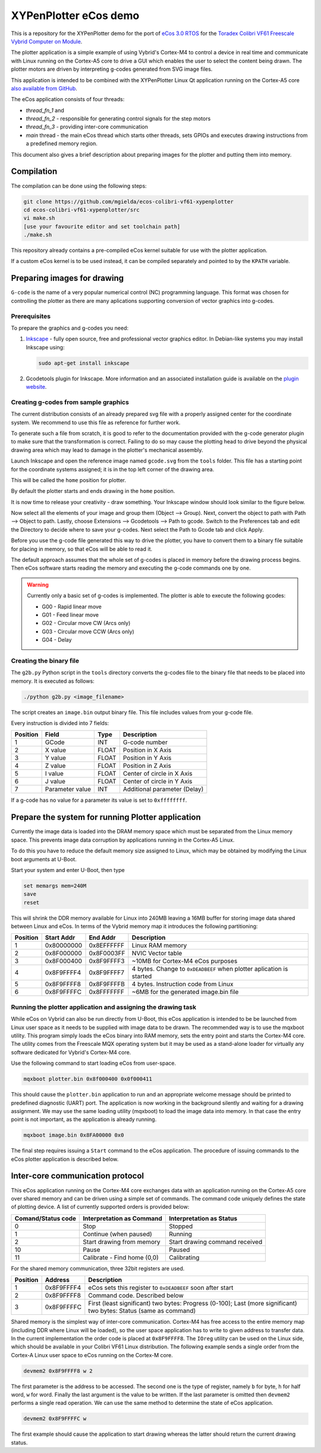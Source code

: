 .. role:: menuselection

.. role:: program

.. role:: guilabel

XYPenPlotter eCos demo
======================

This is a repository for the XYPenPlotter demo for the port of `eCos 3.0 RTOS <http://ecos.sourceware.org/>`_ for the `Toradex Colibri VF61 Freescale Vybrid Computer on Module <http://developer.toradex.com/product-selector/colibri-vf61>`_.

The plotter application is a simple example of using Vybrid's Cortex-M4 to control a device in real time and communicate with Linux running on the Cortex-A5 core to drive a GUI which enables the user to select the content being drawn.
The plotter motors are driven by interpreting g-codes generated from SVG image files.

This application is intended to be combined with the XYPenPlotter Linux Qt application running on the Cortex-A5 core `also available from GitHub <https://github.com/toradex/XYPenPlotter>`_.

The eCos application consists of four threads:

* *thread_fn_1* and
* *thread_fn_2* - responsible for generating control signals for the step motors
* *thread_fn_3* - providing inter-core communication
* *main* thread - the main eCos thread which starts other threads, sets GPIOs and executes drawing instructions from a predefined memory region.
  
This document also gives a brief description about preparing images for the plotter and putting them into memory. 

Compilation
-----------

The compilation can be done using the following steps:

.. code-block:: bash

   git clone https://github.com/mgielda/ecos-colibri-vf61-xypenplotter
   cd ecos-colibri-vf61-xypenplotter/src
   vi make.sh
   [use your favourite editor and set toolchain path]
   ./make.sh

This repository already contains a pre-compiled eCos kernel suitable for use with the plotter application.

If a custom eCos kernel is to be used instead, it can be compiled separately and pointed to by the ``KPATH`` variable.

Preparing images for drawing
----------------------------

``G-code`` is the name of a very popular numerical control (NC) programming language.
This format was chosen for controlling the plotter as there are many aplications supporting conversion of vector graphics into g-codes.

Prerequisites
~~~~~~~~~~~~~

To prepare the graphics and g-codes you need:

1. `Inkscape <http://www.inkscape.org/en/>`_ - fully open source, free and professional vector graphics editor.
   In Debian-like systems you may install Inkscape using:

   .. code-block:: bash 

      sudo apt-get install inkscape

2. Gcodetools plugin for Inkscape.
   More information and an associated installation guide is available on the `plugin website <http://www.cnc-club.ru/forum/viewtopic.php?t=35>`_.
   
Creating g-codes from sample graphics
~~~~~~~~~~~~~~~~~~~~~~~~~~~~~~~~~~~~~

The current distribution consists of an already prepared svg file with a properly assigned center for the coordinate system.
We recommend to use this file as reference for further work.

To generate such a file from scratch, it is good to refer to the documentation provided with the g-code generator plugin to make sure that the transformation is correct.
Failing to do so may cause the plotting head to drive beyond the physical drawing area which may lead to damage in the plotter's mechanical assembly. 

Launch Inkscape and open the reference image named ``gcode.svg`` from the ``tools`` folder. 
This file has a starting point for the coordinate systems assigned; it is in the top left corner of the drawing area.

This will be called the ``home`` position for plotter.

By default the plotter starts and ends drawing in the ``home`` position.

It is now time to release your creativity - draw something.
Your Inkscape window should look similar to the figure below. 

.. image:: antmicro-symbol.png

Now select all the elements of your image and group them (:menuselection:`Object --> Group`).
Next, convert the object to path with :menuselection:`Path --> Object to path`.
Lastly, choose :menuselection:`Extensions --> Gcodetools --> Path to gcode`.
Switch to the :guilabel:`Preferences` tab and edit the :guilabel:`Directory` to decide where to save your g-codes. 
Next select the :menuselection:`Path to Gcode` tab and click :menuselection:`Apply`.

Before you use the g-code file generated this way to drive the plotter, you have to convert them to a binary file suitable for placing in memory, so that eCos will be able to read it.

The default approach assumes that the whole set of g-codes is placed in memory before the drawing process begins.
Then eCos software starts reading the memory and executing the g-code commands one by one. 

.. warning:: 
   
   Currently only a basic set of g-codes is implemented. The plotter is able to execute the following gcodes:
   
   * G00 - Rapid linear move
   * G01 - Feed linear move
   * G02 - Circular move CW (Arcs only)
   * G03 - Circular move CCW (Arcs only)
   * G04 - Delay

Creating the binary file
~~~~~~~~~~~~~~~~~~~~~~~~

The ``g2b.py`` Python script in the ``tools`` directory converts the g-codes file to the binary file that needs to be placed into memory.
It is executed as follows:

.. code-block:: bash 

   ./python g2b.py <image_filename>
   
The script creates an ``image.bin`` output binary file.
This file includes values from your g-code file.

Every instruction is divided into 7 fields:

.. csv-table::
   :header: Position, Field, Type, Description

   1,GCode, INT, G-code number
   2,X value, FLOAT, Position in X Axis
   3,Y value, FLOAT, Position in Y Axis
   4,Z value, FLOAT, Position in Z Axis
   5,I value, FLOAT, Center of circle in X Axis
   6,J value, FLOAT, Center of circle in Y Axis
   7,Parameter value, INT, Additional parameter (Delay)
   
If a g-code has no value for a parameter its value is set to ``0xffffffff``.

Prepare the system for running Plotter application
--------------------------------------------------

Currently the image data is loaded into the DRAM memory space which must be separated from the Linux memory space.
This prevents image data corruption by applications running in the Cortex-A5 Linux.

To do this you have to reduce the default memory size assigned to Linux, which may be obtained by modifying the Linux boot arguments at U-Boot.

Start your system and enter U-Boot, then type

.. code-block:: bash 

   set memargs mem=240M
   save
   reset

This will shrink the DDR memory available for Linux into 240MB leaving a 16MB buffer for storing image data shared between Linux and eCos. In terms of the Vybrid memory map it introduces the following partitioning:
   
.. csv-table::
   :header: Position, Start Addr, End Addr, Description
   
   1, 0x80000000, 0x8EFFFFFF, Linux RAM memory
   2, 0x8F000000, 0x8F0003FF, NVIC Vector table
   3, 0x8F000400, 0x8F9FFFF3, ~10MB for Cortex-M4 eCos purposes
   4, 0x8F9FFFF4, 0x8F9FFFF7, 4 bytes. Change to ``0xDEADBEEF`` when plotter aplication is started
   5, 0x8F9FFFF8, 0x8F9FFFFB, 4 bytes. Instruction code from Linux
   6, 0x8F9FFFFC, 0x8FFFFFFF, ~6MB for the generated image.bin file

Running the plotter application and assigning the drawing task
~~~~~~~~~~~~~~~~~~~~~~~~~~~~~~~~~~~~~~~~~~~~~~~~~~~~~~~~~~~~~~

While eCos on Vybrid can also be run directly from U-Boot, this eCos application is intended to be be launched from Linux user space as it needs to be supplied with image data to be drawn.
The recommended way is to use the :program:`mqxboot` utility.
This program simply loads the eCos binary into RAM memory, sets the entry point and starts the Cortex-M4 core.
The utility comes from the Freescale MQX operating system but it may be used as a stand-alone loader for virtually any software dedicated for Vybrid's Cortex-M4 core. 

Use the following command to start loading eCos from user-space. 

.. code-block:: bash 
   
   mqxboot plotter.bin 0x8f000400 0x0f000411
   
This should cause the ``plotter.bin`` application to run and an appropriate welcome message should be printed to predefined diagnostic (UART) port.
The application is now working in the background silently and waiting for a drawing assignment. 
We may use the same loading utility (:program:`mqxboot`) to load the image data into memory.
In that case the entry point is not important, as the application is already running. 

.. code-block:: bash 
   
   mqxboot image.bin 0x8FA00000 0x0
   
The final step requires issuing a ``Start`` command to the eCos application.
The procedure of issuing commands to the eCos plotter application is described below.
   
Inter-core communication protocol
---------------------------------

This eCos application running on the Cortex-M4 core exchanges data with an application running on the Cortex-A5 core over shared memory and can be driven using a simple set of commands.
The command code uniquely defines the state of plotting device.
A list of currently supported orders is provided below:

.. csv-table::
   :header: Comand/Status code,Interpretation as Command, Interpretation as Status
   
   0, Stop, Stopped
   1, Continue (when paused), Running
   2, Start drawing from memory, Start drawing command received
   10, Pause, Paused
   11, "Calibrate - Find home (0,0)", Calibrating

For the shared memory communication, three 32bit registers are used. 

.. csv-table::
   :header: Position,Address,Description
   
   1, 0x8F9FFFF4, "eCos sets this register to ``0xDEADBEEF`` soon after start"
   2, 0x8F9FFFF8, "Command code. Described below"
   3, 0x8F9FFFFC, "First (least significant) two bytes: Progress (0-100); Last (more significant) two bytes: Status (same as command)"
   
Shared memory is the simplest way of inter-core communication.
Cortex-M4 has free access to the entire memory map (including DDR where Linux will be loaded), so the user space application has to write to given address to transfer data.
In the current implementation the order code is placed at ``0x8F9FFFF8``.
The ``IOreg`` utility can be used on the Linux side, which should be available in your Colibri VF61 Linux distribution.
The following example sends a single order from the Cortex-A Linux user space to eCos running on the Cortex-M core. 

.. code-block:: bash 
   
   devmem2 0x8F9FFFF8 w 2

The first parameter is the address to be accessed.
The second one is the type of register, namely ``b`` for byte, ``h`` for half word, ``w`` for word.
Finally the last argument is the value to be written.
If the last parameter is omitted then ``devmem2`` performs a single read operation.
We can use the same method to determine the state of eCos application. 

.. code-block:: bash

   devmem2 0x8F9FFFFC w

The first example should cause the application to start drawing whereas the latter should return the current drawing status.  
